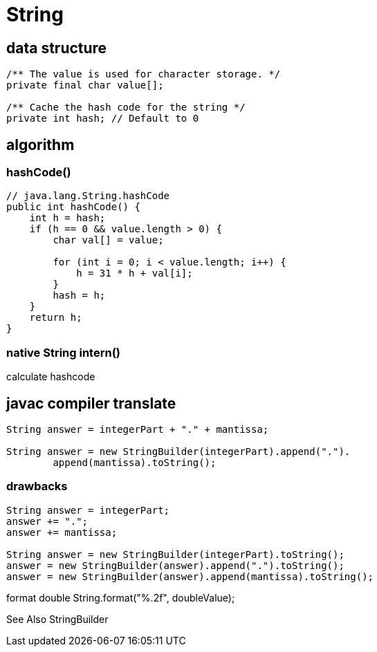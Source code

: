 = String

== data structure
----
/** The value is used for character storage. */
private final char value[];

/** Cache the hash code for the string */
private int hash; // Default to 0
----

== algorithm
=== hashCode()
----
// java.lang.String.hashCode
public int hashCode() {
    int h = hash;
    if (h == 0 && value.length > 0) {
        char val[] = value;

        for (int i = 0; i < value.length; i++) {
            h = 31 * h + val[i];
        }
        hash = h;
    }
    return h;
}
----


[[intern]]
=== native String intern()
calculate hashcode

== javac compiler translate
----
String answer = integerPart + "." + mantissa;

String answer = new StringBuilder(integerPart).append(".").
        append(mantissa).toString();
----

=== drawbacks
----
String answer = integerPart;
answer += ".";
answer += mantissa;

String answer = new StringBuilder(integerPart).toString();
answer = new StringBuilder(answer).append(".").toString();
answer = new StringBuilder(answer).append(mantissa).toString();
----

// TODO OptimizeStringConcat

format
double String.format("%.2f", doubleValue);


See Also
StringBuilder

